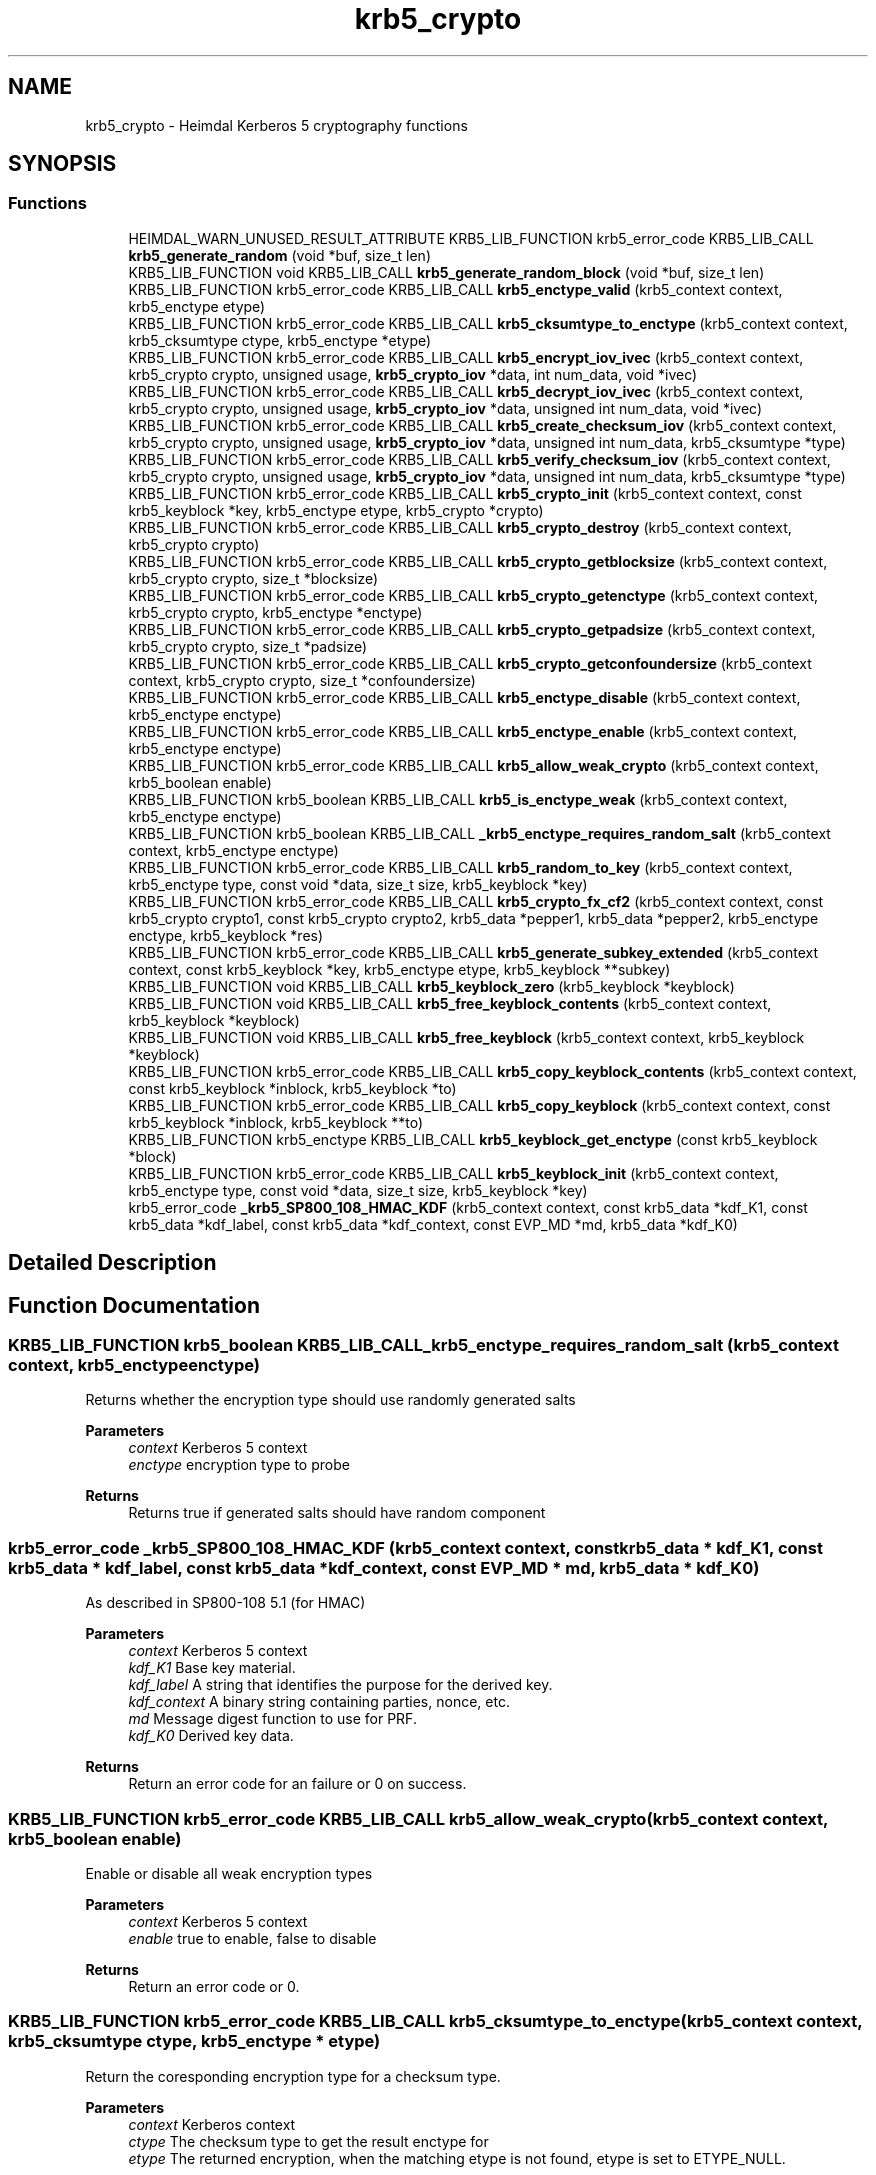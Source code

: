 .TH "krb5_crypto" 3 "Tue Nov 15 2022" "Version 7.8.0" "Heimdal Kerberos 5 library" \" -*- nroff -*-
.ad l
.nh
.SH NAME
krb5_crypto \- Heimdal Kerberos 5 cryptography functions
.SH SYNOPSIS
.br
.PP
.SS "Functions"

.in +1c
.ti -1c
.RI "HEIMDAL_WARN_UNUSED_RESULT_ATTRIBUTE KRB5_LIB_FUNCTION krb5_error_code KRB5_LIB_CALL \fBkrb5_generate_random\fP (void *buf, size_t len)"
.br
.ti -1c
.RI "KRB5_LIB_FUNCTION void KRB5_LIB_CALL \fBkrb5_generate_random_block\fP (void *buf, size_t len)"
.br
.ti -1c
.RI "KRB5_LIB_FUNCTION krb5_error_code KRB5_LIB_CALL \fBkrb5_enctype_valid\fP (krb5_context context, krb5_enctype etype)"
.br
.ti -1c
.RI "KRB5_LIB_FUNCTION krb5_error_code KRB5_LIB_CALL \fBkrb5_cksumtype_to_enctype\fP (krb5_context context, krb5_cksumtype ctype, krb5_enctype *etype)"
.br
.ti -1c
.RI "KRB5_LIB_FUNCTION krb5_error_code KRB5_LIB_CALL \fBkrb5_encrypt_iov_ivec\fP (krb5_context context, krb5_crypto crypto, unsigned usage, \fBkrb5_crypto_iov\fP *data, int num_data, void *ivec)"
.br
.ti -1c
.RI "KRB5_LIB_FUNCTION krb5_error_code KRB5_LIB_CALL \fBkrb5_decrypt_iov_ivec\fP (krb5_context context, krb5_crypto crypto, unsigned usage, \fBkrb5_crypto_iov\fP *data, unsigned int num_data, void *ivec)"
.br
.ti -1c
.RI "KRB5_LIB_FUNCTION krb5_error_code KRB5_LIB_CALL \fBkrb5_create_checksum_iov\fP (krb5_context context, krb5_crypto crypto, unsigned usage, \fBkrb5_crypto_iov\fP *data, unsigned int num_data, krb5_cksumtype *type)"
.br
.ti -1c
.RI "KRB5_LIB_FUNCTION krb5_error_code KRB5_LIB_CALL \fBkrb5_verify_checksum_iov\fP (krb5_context context, krb5_crypto crypto, unsigned usage, \fBkrb5_crypto_iov\fP *data, unsigned int num_data, krb5_cksumtype *type)"
.br
.ti -1c
.RI "KRB5_LIB_FUNCTION krb5_error_code KRB5_LIB_CALL \fBkrb5_crypto_init\fP (krb5_context context, const krb5_keyblock *key, krb5_enctype etype, krb5_crypto *crypto)"
.br
.ti -1c
.RI "KRB5_LIB_FUNCTION krb5_error_code KRB5_LIB_CALL \fBkrb5_crypto_destroy\fP (krb5_context context, krb5_crypto crypto)"
.br
.ti -1c
.RI "KRB5_LIB_FUNCTION krb5_error_code KRB5_LIB_CALL \fBkrb5_crypto_getblocksize\fP (krb5_context context, krb5_crypto crypto, size_t *blocksize)"
.br
.ti -1c
.RI "KRB5_LIB_FUNCTION krb5_error_code KRB5_LIB_CALL \fBkrb5_crypto_getenctype\fP (krb5_context context, krb5_crypto crypto, krb5_enctype *enctype)"
.br
.ti -1c
.RI "KRB5_LIB_FUNCTION krb5_error_code KRB5_LIB_CALL \fBkrb5_crypto_getpadsize\fP (krb5_context context, krb5_crypto crypto, size_t *padsize)"
.br
.ti -1c
.RI "KRB5_LIB_FUNCTION krb5_error_code KRB5_LIB_CALL \fBkrb5_crypto_getconfoundersize\fP (krb5_context context, krb5_crypto crypto, size_t *confoundersize)"
.br
.ti -1c
.RI "KRB5_LIB_FUNCTION krb5_error_code KRB5_LIB_CALL \fBkrb5_enctype_disable\fP (krb5_context context, krb5_enctype enctype)"
.br
.ti -1c
.RI "KRB5_LIB_FUNCTION krb5_error_code KRB5_LIB_CALL \fBkrb5_enctype_enable\fP (krb5_context context, krb5_enctype enctype)"
.br
.ti -1c
.RI "KRB5_LIB_FUNCTION krb5_error_code KRB5_LIB_CALL \fBkrb5_allow_weak_crypto\fP (krb5_context context, krb5_boolean enable)"
.br
.ti -1c
.RI "KRB5_LIB_FUNCTION krb5_boolean KRB5_LIB_CALL \fBkrb5_is_enctype_weak\fP (krb5_context context, krb5_enctype enctype)"
.br
.ti -1c
.RI "KRB5_LIB_FUNCTION krb5_boolean KRB5_LIB_CALL \fB_krb5_enctype_requires_random_salt\fP (krb5_context context, krb5_enctype enctype)"
.br
.ti -1c
.RI "KRB5_LIB_FUNCTION krb5_error_code KRB5_LIB_CALL \fBkrb5_random_to_key\fP (krb5_context context, krb5_enctype type, const void *data, size_t size, krb5_keyblock *key)"
.br
.ti -1c
.RI "KRB5_LIB_FUNCTION krb5_error_code KRB5_LIB_CALL \fBkrb5_crypto_fx_cf2\fP (krb5_context context, const krb5_crypto crypto1, const krb5_crypto crypto2, krb5_data *pepper1, krb5_data *pepper2, krb5_enctype enctype, krb5_keyblock *res)"
.br
.ti -1c
.RI "KRB5_LIB_FUNCTION krb5_error_code KRB5_LIB_CALL \fBkrb5_generate_subkey_extended\fP (krb5_context context, const krb5_keyblock *key, krb5_enctype etype, krb5_keyblock **subkey)"
.br
.ti -1c
.RI "KRB5_LIB_FUNCTION void KRB5_LIB_CALL \fBkrb5_keyblock_zero\fP (krb5_keyblock *keyblock)"
.br
.ti -1c
.RI "KRB5_LIB_FUNCTION void KRB5_LIB_CALL \fBkrb5_free_keyblock_contents\fP (krb5_context context, krb5_keyblock *keyblock)"
.br
.ti -1c
.RI "KRB5_LIB_FUNCTION void KRB5_LIB_CALL \fBkrb5_free_keyblock\fP (krb5_context context, krb5_keyblock *keyblock)"
.br
.ti -1c
.RI "KRB5_LIB_FUNCTION krb5_error_code KRB5_LIB_CALL \fBkrb5_copy_keyblock_contents\fP (krb5_context context, const krb5_keyblock *inblock, krb5_keyblock *to)"
.br
.ti -1c
.RI "KRB5_LIB_FUNCTION krb5_error_code KRB5_LIB_CALL \fBkrb5_copy_keyblock\fP (krb5_context context, const krb5_keyblock *inblock, krb5_keyblock **to)"
.br
.ti -1c
.RI "KRB5_LIB_FUNCTION krb5_enctype KRB5_LIB_CALL \fBkrb5_keyblock_get_enctype\fP (const krb5_keyblock *block)"
.br
.ti -1c
.RI "KRB5_LIB_FUNCTION krb5_error_code KRB5_LIB_CALL \fBkrb5_keyblock_init\fP (krb5_context context, krb5_enctype type, const void *data, size_t size, krb5_keyblock *key)"
.br
.ti -1c
.RI "krb5_error_code \fB_krb5_SP800_108_HMAC_KDF\fP (krb5_context context, const krb5_data *kdf_K1, const krb5_data *kdf_label, const krb5_data *kdf_context, const EVP_MD *md, krb5_data *kdf_K0)"
.br
.in -1c
.SH "Detailed Description"
.PP 

.SH "Function Documentation"
.PP 
.SS "KRB5_LIB_FUNCTION krb5_boolean KRB5_LIB_CALL _krb5_enctype_requires_random_salt (krb5_context context, krb5_enctype enctype)"
Returns whether the encryption type should use randomly generated salts
.PP
\fBParameters\fP
.RS 4
\fIcontext\fP Kerberos 5 context 
.br
\fIenctype\fP encryption type to probe
.RE
.PP
\fBReturns\fP
.RS 4
Returns true if generated salts should have random component 
.RE
.PP

.SS "krb5_error_code _krb5_SP800_108_HMAC_KDF (krb5_context context, const krb5_data * kdf_K1, const krb5_data * kdf_label, const krb5_data * kdf_context, const EVP_MD * md, krb5_data * kdf_K0)"
As described in SP800-108 5\&.1 (for HMAC)
.PP
\fBParameters\fP
.RS 4
\fIcontext\fP Kerberos 5 context 
.br
\fIkdf_K1\fP Base key material\&. 
.br
\fIkdf_label\fP A string that identifies the purpose for the derived key\&. 
.br
\fIkdf_context\fP A binary string containing parties, nonce, etc\&. 
.br
\fImd\fP Message digest function to use for PRF\&. 
.br
\fIkdf_K0\fP Derived key data\&.
.RE
.PP
\fBReturns\fP
.RS 4
Return an error code for an failure or 0 on success\&. 
.RE
.PP

.SS "KRB5_LIB_FUNCTION krb5_error_code KRB5_LIB_CALL krb5_allow_weak_crypto (krb5_context context, krb5_boolean enable)"
Enable or disable all weak encryption types
.PP
\fBParameters\fP
.RS 4
\fIcontext\fP Kerberos 5 context 
.br
\fIenable\fP true to enable, false to disable
.RE
.PP
\fBReturns\fP
.RS 4
Return an error code or 0\&. 
.RE
.PP

.SS "KRB5_LIB_FUNCTION krb5_error_code KRB5_LIB_CALL krb5_cksumtype_to_enctype (krb5_context context, krb5_cksumtype ctype, krb5_enctype * etype)"
Return the coresponding encryption type for a checksum type\&.
.PP
\fBParameters\fP
.RS 4
\fIcontext\fP Kerberos context 
.br
\fIctype\fP The checksum type to get the result enctype for 
.br
\fIetype\fP The returned encryption, when the matching etype is not found, etype is set to ETYPE_NULL\&.
.RE
.PP
\fBReturns\fP
.RS 4
Return an error code for an failure or 0 on success\&. 
.RE
.PP

.SS "KRB5_LIB_FUNCTION krb5_error_code KRB5_LIB_CALL krb5_copy_keyblock (krb5_context context, const krb5_keyblock * inblock, krb5_keyblock ** to)"
Copy a keyblock, free the output keyblock with \fBkrb5_free_keyblock()\fP\&.
.PP
\fBParameters\fP
.RS 4
\fIcontext\fP a Kerberos 5 context 
.br
\fIinblock\fP the key to copy 
.br
\fIto\fP the output key\&.
.RE
.PP
\fBReturns\fP
.RS 4
0 on success or a Kerberos 5 error code 
.RE
.PP

.SS "KRB5_LIB_FUNCTION krb5_error_code KRB5_LIB_CALL krb5_copy_keyblock_contents (krb5_context context, const krb5_keyblock * inblock, krb5_keyblock * to)"
Copy a keyblock, free the output keyblock with \fBkrb5_free_keyblock_contents()\fP\&.
.PP
\fBParameters\fP
.RS 4
\fIcontext\fP a Kerberos 5 context 
.br
\fIinblock\fP the key to copy 
.br
\fIto\fP the output key\&.
.RE
.PP
\fBReturns\fP
.RS 4
0 on success or a Kerberos 5 error code 
.RE
.PP

.SS "KRB5_LIB_FUNCTION krb5_error_code KRB5_LIB_CALL krb5_create_checksum_iov (krb5_context context, krb5_crypto crypto, unsigned usage, \fBkrb5_crypto_iov\fP * data, unsigned int num_data, krb5_cksumtype * type)"
Create a Kerberos message checksum\&.
.PP
\fBParameters\fP
.RS 4
\fIcontext\fP Kerberos context 
.br
\fIcrypto\fP Kerberos crypto context 
.br
\fIusage\fP Key usage for this buffer 
.br
\fIdata\fP array of buffers to process 
.br
\fInum_data\fP length of array 
.br
\fItype\fP output data
.RE
.PP
\fBReturns\fP
.RS 4
Return an error code or 0\&. 
.RE
.PP

.SS "KRB5_LIB_FUNCTION krb5_error_code KRB5_LIB_CALL krb5_crypto_destroy (krb5_context context, krb5_crypto crypto)"
Free a crypto context created by \fBkrb5_crypto_init()\fP\&.
.PP
\fBParameters\fP
.RS 4
\fIcontext\fP Kerberos context 
.br
\fIcrypto\fP crypto context to free
.RE
.PP
\fBReturns\fP
.RS 4
Return an error code or 0\&. 
.RE
.PP

.SS "KRB5_LIB_FUNCTION krb5_error_code KRB5_LIB_CALL krb5_crypto_fx_cf2 (krb5_context context, const krb5_crypto crypto1, const krb5_crypto crypto2, krb5_data * pepper1, krb5_data * pepper2, krb5_enctype enctype, krb5_keyblock * res)"
The FX-CF2 key derivation function, used in FAST and preauth framework\&.
.PP
\fBParameters\fP
.RS 4
\fIcontext\fP Kerberos 5 context 
.br
\fIcrypto1\fP first key to combine 
.br
\fIcrypto2\fP second key to combine 
.br
\fIpepper1\fP factor to combine with first key to garante uniqueness 
.br
\fIpepper2\fP factor to combine with second key to garante uniqueness 
.br
\fIenctype\fP the encryption type of the resulting key 
.br
\fIres\fP allocated key, free with \fBkrb5_free_keyblock_contents()\fP
.RE
.PP
\fBReturns\fP
.RS 4
Return an error code or 0\&. 
.RE
.PP

.SS "KRB5_LIB_FUNCTION krb5_error_code KRB5_LIB_CALL krb5_crypto_getblocksize (krb5_context context, krb5_crypto crypto, size_t * blocksize)"
Return the blocksize used algorithm referenced by the crypto context
.PP
\fBParameters\fP
.RS 4
\fIcontext\fP Kerberos context 
.br
\fIcrypto\fP crypto context to query 
.br
\fIblocksize\fP the resulting blocksize
.RE
.PP
\fBReturns\fP
.RS 4
Return an error code or 0\&. 
.RE
.PP

.SS "KRB5_LIB_FUNCTION krb5_error_code KRB5_LIB_CALL krb5_crypto_getconfoundersize (krb5_context context, krb5_crypto crypto, size_t * confoundersize)"
Return the confounder size used by the crypto context
.PP
\fBParameters\fP
.RS 4
\fIcontext\fP Kerberos context 
.br
\fIcrypto\fP crypto context to query 
.br
\fIconfoundersize\fP the returned confounder size
.RE
.PP
\fBReturns\fP
.RS 4
Return an error code or 0\&. 
.RE
.PP

.SS "KRB5_LIB_FUNCTION krb5_error_code KRB5_LIB_CALL krb5_crypto_getenctype (krb5_context context, krb5_crypto crypto, krb5_enctype * enctype)"
Return the encryption type used by the crypto context
.PP
\fBParameters\fP
.RS 4
\fIcontext\fP Kerberos context 
.br
\fIcrypto\fP crypto context to query 
.br
\fIenctype\fP the resulting encryption type
.RE
.PP
\fBReturns\fP
.RS 4
Return an error code or 0\&. 
.RE
.PP

.SS "KRB5_LIB_FUNCTION krb5_error_code KRB5_LIB_CALL krb5_crypto_getpadsize (krb5_context context, krb5_crypto crypto, size_t * padsize)"
Return the padding size used by the crypto context
.PP
\fBParameters\fP
.RS 4
\fIcontext\fP Kerberos context 
.br
\fIcrypto\fP crypto context to query 
.br
\fIpadsize\fP the return padding size
.RE
.PP
\fBReturns\fP
.RS 4
Return an error code or 0\&. 
.RE
.PP

.SS "KRB5_LIB_FUNCTION krb5_error_code KRB5_LIB_CALL krb5_crypto_init (krb5_context context, const krb5_keyblock * key, krb5_enctype etype, krb5_crypto * crypto)"
Create a crypto context used for all encryption and signature operation\&. The encryption type to use is taken from the key, but can be overridden with the enctype parameter\&. This can be useful for encryptions types which is compatiable (DES for example)\&.
.PP
To free the crypto context, use \fBkrb5_crypto_destroy()\fP\&.
.PP
\fBParameters\fP
.RS 4
\fIcontext\fP Kerberos context 
.br
\fIkey\fP the key block information with all key data 
.br
\fIetype\fP the encryption type 
.br
\fIcrypto\fP the resulting crypto context
.RE
.PP
\fBReturns\fP
.RS 4
Return an error code or 0\&. 
.RE
.PP

.SS "KRB5_LIB_FUNCTION krb5_error_code KRB5_LIB_CALL krb5_decrypt_iov_ivec (krb5_context context, krb5_crypto crypto, unsigned usage, \fBkrb5_crypto_iov\fP * data, unsigned int num_data, void * ivec)"
Inline decrypt a Kerberos message\&.
.PP
\fBParameters\fP
.RS 4
\fIcontext\fP Kerberos context 
.br
\fIcrypto\fP Kerberos crypto context 
.br
\fIusage\fP Key usage for this buffer 
.br
\fIdata\fP array of buffers to process 
.br
\fInum_data\fP length of array 
.br
\fIivec\fP initial cbc/cts vector
.RE
.PP
\fBReturns\fP
.RS 4
Return an error code or 0\&.
.RE
.PP
.IP "1." 4
KRB5_CRYPTO_TYPE_HEADER
.IP "2." 4
one KRB5_CRYPTO_TYPE_DATA and array [0,\&.\&.\&.] of KRB5_CRYPTO_TYPE_SIGN_ONLY in any order, however the receiver have to aware of the order\&. KRB5_CRYPTO_TYPE_SIGN_ONLY is commonly used unencrypoted protocol headers and trailers\&. The output data will be of same size as the input data or shorter\&. 
.PP

.SS "KRB5_LIB_FUNCTION krb5_error_code KRB5_LIB_CALL krb5_encrypt_iov_ivec (krb5_context context, krb5_crypto crypto, unsigned usage, \fBkrb5_crypto_iov\fP * data, int num_data, void * ivec)"
Inline encrypt a kerberos message
.PP
\fBParameters\fP
.RS 4
\fIcontext\fP Kerberos context 
.br
\fIcrypto\fP Kerberos crypto context 
.br
\fIusage\fP Key usage for this buffer 
.br
\fIdata\fP array of buffers to process 
.br
\fInum_data\fP length of array 
.br
\fIivec\fP initial cbc/cts vector
.RE
.PP
\fBReturns\fP
.RS 4
Return an error code or 0\&.
.RE
.PP
Kerberos encrypted data look like this:
.PP
.IP "1." 4
KRB5_CRYPTO_TYPE_HEADER
.IP "2." 4
array [1,\&.\&.\&.] KRB5_CRYPTO_TYPE_DATA and array [0,\&.\&.\&.] KRB5_CRYPTO_TYPE_SIGN_ONLY in any order, however the receiver have to aware of the order\&. KRB5_CRYPTO_TYPE_SIGN_ONLY is commonly used headers and trailers\&.
.IP "3." 4
KRB5_CRYPTO_TYPE_PADDING, at least on padsize long if padsize > 1
.IP "4." 4
KRB5_CRYPTO_TYPE_TRAILER 
.PP

.SS "KRB5_LIB_FUNCTION krb5_error_code KRB5_LIB_CALL krb5_enctype_disable (krb5_context context, krb5_enctype enctype)"
Disable encryption type
.PP
\fBParameters\fP
.RS 4
\fIcontext\fP Kerberos 5 context 
.br
\fIenctype\fP encryption type to disable
.RE
.PP
\fBReturns\fP
.RS 4
Return an error code or 0\&. 
.RE
.PP

.SS "KRB5_LIB_FUNCTION krb5_error_code KRB5_LIB_CALL krb5_enctype_enable (krb5_context context, krb5_enctype enctype)"
Enable encryption type
.PP
\fBParameters\fP
.RS 4
\fIcontext\fP Kerberos 5 context 
.br
\fIenctype\fP encryption type to enable
.RE
.PP
\fBReturns\fP
.RS 4
Return an error code or 0\&. 
.RE
.PP

.SS "KRB5_LIB_FUNCTION krb5_error_code KRB5_LIB_CALL krb5_enctype_valid (krb5_context context, krb5_enctype etype)"
Check if a enctype is valid, return 0 if it is\&.
.PP
\fBParameters\fP
.RS 4
\fIcontext\fP Kerberos context 
.br
\fIetype\fP enctype to check if its valid or not
.RE
.PP
\fBReturns\fP
.RS 4
Return an error code for an failure or 0 on success (enctype valid)\&. 
.RE
.PP

.SS "KRB5_LIB_FUNCTION void KRB5_LIB_CALL krb5_free_keyblock (krb5_context context, krb5_keyblock * keyblock)"
Free a keyblock, also zero out the content of the keyblock, uses \fBkrb5_free_keyblock_contents()\fP to free the content\&.
.PP
\fBParameters\fP
.RS 4
\fIcontext\fP a Kerberos 5 context 
.br
\fIkeyblock\fP keyblock to free, NULL is valid argument 
.RE
.PP

.SS "KRB5_LIB_FUNCTION void KRB5_LIB_CALL krb5_free_keyblock_contents (krb5_context context, krb5_keyblock * keyblock)"
Free a keyblock's content, also zero out the content of the keyblock\&.
.PP
\fBParameters\fP
.RS 4
\fIcontext\fP a Kerberos 5 context 
.br
\fIkeyblock\fP keyblock content to free, NULL is valid argument 
.RE
.PP

.SS "HEIMDAL_WARN_UNUSED_RESULT_ATTRIBUTE KRB5_LIB_FUNCTION krb5_error_code KRB5_LIB_CALL krb5_generate_random (void * buf, size_t len)"
Fill buffer buf with len bytes of PRNG randomness that is ok to use for key generation, padding and public diclosing the randomness w/o disclosing the randomness source\&.
.PP
This function can fail, and callers must check the return value\&.
.PP
\fBParameters\fP
.RS 4
\fIbuf\fP a buffer to fill with randomness 
.br
\fIlen\fP length of memory that buf points to\&.
.RE
.PP
\fBReturns\fP
.RS 4
return 0 on success or HEIM_ERR_RANDOM_OFFLINE if the funcation failed to initialize the randomness source\&. 
.RE
.PP

.SS "KRB5_LIB_FUNCTION void KRB5_LIB_CALL krb5_generate_random_block (void * buf, size_t len)"
Fill buffer buf with len bytes of PRNG randomness that is ok to use for key generation, padding and public diclosing the randomness w/o disclosing the randomness source\&.
.PP
This function can NOT fail, instead it will abort() and program will crash\&.
.PP
If this function is called after a successful \fBkrb5_init_context()\fP, the chance of it failing is low due to that \fBkrb5_init_context()\fP pulls out some random, and quite commonly the randomness sources will not fail once it have started to produce good output, /dev/urandom behavies that way\&.
.PP
\fBParameters\fP
.RS 4
\fIbuf\fP a buffer to fill with randomness 
.br
\fIlen\fP length of memory that buf points to\&. 
.RE
.PP

.SS "KRB5_LIB_FUNCTION krb5_error_code KRB5_LIB_CALL krb5_generate_subkey_extended (krb5_context context, const krb5_keyblock * key, krb5_enctype etype, krb5_keyblock ** subkey)"
Generate subkey, from keyblock
.PP
\fBParameters\fP
.RS 4
\fIcontext\fP kerberos context 
.br
\fIkey\fP session key 
.br
\fIetype\fP encryption type of subkey, if ETYPE_NULL, use key's enctype 
.br
\fIsubkey\fP returned new, free with \fBkrb5_free_keyblock()\fP\&.
.RE
.PP
\fBReturns\fP
.RS 4
0 on success or a Kerberos 5 error code 
.RE
.PP

.SS "KRB5_LIB_FUNCTION krb5_boolean KRB5_LIB_CALL krb5_is_enctype_weak (krb5_context context, krb5_enctype enctype)"
Returns is the encryption is strong or weak
.PP
\fBParameters\fP
.RS 4
\fIcontext\fP Kerberos 5 context 
.br
\fIenctype\fP encryption type to probe
.RE
.PP
\fBReturns\fP
.RS 4
Returns true if encryption type is weak or is not supported\&. 
.RE
.PP

.SS "KRB5_LIB_FUNCTION krb5_enctype KRB5_LIB_CALL krb5_keyblock_get_enctype (const krb5_keyblock * block)"
Get encryption type of a keyblock\&. 
.SS "KRB5_LIB_FUNCTION krb5_error_code KRB5_LIB_CALL krb5_keyblock_init (krb5_context context, krb5_enctype type, const void * data, size_t size, krb5_keyblock * key)"
Fill in `key' with key data of type `enctype' from `data' of length `size'\&. Key should be freed using \fBkrb5_free_keyblock_contents()\fP\&.
.PP
\fBReturns\fP
.RS 4
0 on success or a Kerberos 5 error code 
.RE
.PP

.SS "KRB5_LIB_FUNCTION void KRB5_LIB_CALL krb5_keyblock_zero (krb5_keyblock * keyblock)"
Zero out a keyblock
.PP
\fBParameters\fP
.RS 4
\fIkeyblock\fP keyblock to zero out 
.RE
.PP

.SS "KRB5_LIB_FUNCTION krb5_error_code KRB5_LIB_CALL krb5_random_to_key (krb5_context context, krb5_enctype type, const void * data, size_t size, krb5_keyblock * key)"
Converts the random bytestring to a protocol key according to Kerberos crypto frame work\&. It may be assumed that all the bits of the input string are equally random, even though the entropy present in the random source may be limited\&.
.PP
\fBParameters\fP
.RS 4
\fIcontext\fP Kerberos 5 context 
.br
\fItype\fP the enctype resulting key will be of 
.br
\fIdata\fP input random data to convert to a key 
.br
\fIsize\fP size of input random data, at least krb5_enctype_keysize() long 
.br
\fIkey\fP key, output key, free with \fBkrb5_free_keyblock_contents()\fP
.RE
.PP
\fBReturns\fP
.RS 4
Return an error code or 0\&. 
.RE
.PP

.SS "KRB5_LIB_FUNCTION krb5_error_code KRB5_LIB_CALL krb5_verify_checksum_iov (krb5_context context, krb5_crypto crypto, unsigned usage, \fBkrb5_crypto_iov\fP * data, unsigned int num_data, krb5_cksumtype * type)"
Verify a Kerberos message checksum\&.
.PP
\fBParameters\fP
.RS 4
\fIcontext\fP Kerberos context 
.br
\fIcrypto\fP Kerberos crypto context 
.br
\fIusage\fP Key usage for this buffer 
.br
\fIdata\fP array of buffers to process 
.br
\fInum_data\fP length of array 
.br
\fItype\fP return checksum type if not NULL
.RE
.PP
\fBReturns\fP
.RS 4
Return an error code or 0\&. 
.RE
.PP

.SH "Author"
.PP 
Generated automatically by Doxygen for Heimdal Kerberos 5 library from the source code\&.

